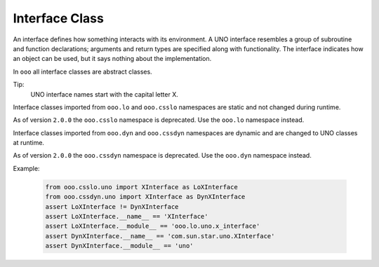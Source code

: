 ===============
Interface Class
===============

An interface defines how something interacts with its environment.
A UNO interface resembles a group of subroutine and function declarations; arguments and return types are specified along with functionality.
The interface indicates how an object can be used, but it says nothing about the implementation.

In ``ooo`` all interface classes are abstract classes.

Tip:
    UNO interface names start with the capital letter X.

Interface classes imported from ``ooo.lo`` and ``ooo.csslo`` namespaces are static and not changed during runtime.

As of version ``2.0.0`` the ``ooo.csslo`` namespace is deprecated. Use the ``ooo.lo`` namespace instead.

Interface classes imported from ``ooo.dyn`` and ``ooo.cssdyn`` namespaces are dynamic and are changed
to UNO classes at runtime.

As of version ``2.0.0`` the ``ooo.cssdyn`` namespace is deprecated. Use the ``ooo.dyn`` namespace instead.

Example:

    .. code-block:: python

        from ooo.csslo.uno import XInterface as LoXInterface
        from ooo.cssdyn.uno import XInterface as DynXInterface
        assert LoXInterface != DynXInterface
        assert LoXInterface.__name__ == 'XInterface'
        assert LoXInterface.__module__ == 'ooo.lo.uno.x_interface'
        assert DynXInterface.__name__ == 'com.sun.star.uno.XInterface'
        assert DynXInterface.__module__ == 'uno'